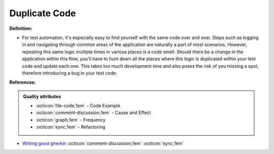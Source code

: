 Duplicate Code
^^^^^
**Definition:**

* For test automation, it's especially easy to find yourself with the same code over and over. Steps such as logging in and navigating through common areas of the application are naturally a part of most scenarios.  However, repeating this same logic multiple times in various places is a code smell. Should there be a change in the application within this flow, you'll have to hunt down all the places where this logic is duplicated within your test code and update each one. This takes too much development time and also poses the risk of you missing a spot, therefore introducing a bug in your test code.


**References:**

.. admonition:: Quality attributes

    * :octicon:`file-code;1em` -  Code Example
    * :octicon:`comment-discussion;1em` -  Cause and Effect
    * :octicon:`graph;1em` -  Frequency
    * :octicon:`sync;1em` -  Refactoring

* `Writing good gherkin <https://techbeacon.com/app-dev-testing/7-ways-tidy-your-test-code>`_ :octicon:`comment-discussion;1em` :octicon:`sync;1em`
